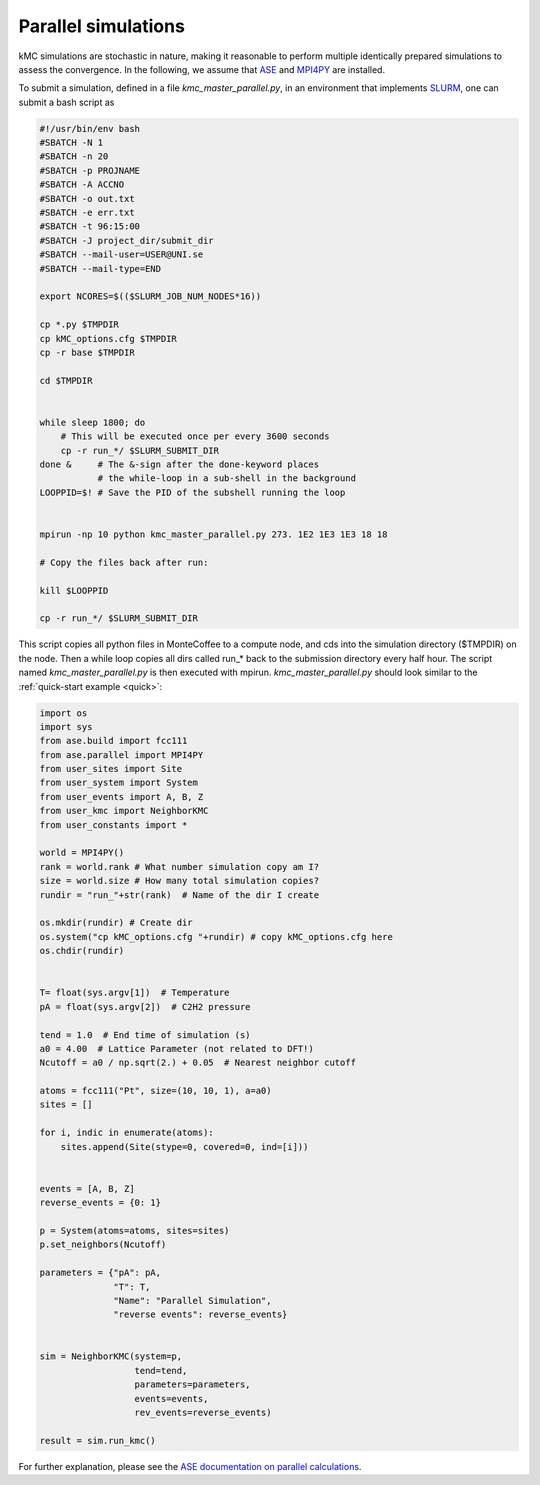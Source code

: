 .. _parallel:
.. index:: Parallelisation

Parallel simulations
*************************************
kMC simulations are stochastic in nature, making it reasonable to perform multiple identically prepared simulations
to assess the convergence. In the following, we assume that `ASE <https://wiki.fysik.dtu.dk/ase/>`_ and `MPI4PY <https://pypi.org/project/mpi4py/>`_ are installed.

To submit a simulation, defined in a file `kmc_master_parallel.py`, in an environment that implements `SLURM <https://slurm.schedmd.com/>`_, one can submit a bash script as

.. code-block:: bash

    #!/usr/bin/env bash
    #SBATCH -N 1
    #SBATCH -n 20
    #SBATCH -p PROJNAME
    #SBATCH -A ACCNO
    #SBATCH -o out.txt
    #SBATCH -e err.txt
    #SBATCH -t 96:15:00
    #SBATCH -J project_dir/submit_dir
    #SBATCH --mail-user=USER@UNI.se
    #SBATCH --mail-type=END
 
    export NCORES=$(($SLURM_JOB_NUM_NODES*16))

    cp *.py $TMPDIR
    cp kMC_options.cfg $TMPDIR
    cp -r base $TMPDIR

    cd $TMPDIR


    while sleep 1800; do
        # This will be executed once per every 3600 seconds
        cp -r run_*/ $SLURM_SUBMIT_DIR
    done &     # The &-sign after the done-keyword places 
               # the while-loop in a sub-shell in the background
    LOOPPID=$! # Save the PID of the subshell running the loop


    mpirun -np 10 python kmc_master_parallel.py 273. 1E2 1E3 1E3 18 18

    # Copy the files back after run:

    kill $LOOPPID

    cp -r run_*/ $SLURM_SUBMIT_DIR
    
    
This script copies all python files in MonteCoffee to a compute node, and cds into the simulation directory ($TMPDIR) on the node.
Then a while loop copies all dirs called run_* back to the submission directory every half hour. The script named `kmc_master_parallel.py` is then executed with mpirun. `kmc_master_parallel.py` should look similar to the :ref:`quick-start example <quick>`:

.. code-block:: python

    import os
    import sys
    from ase.build import fcc111
    from ase.parallel import MPI4PY
    from user_sites import Site
    from user_system import System
    from user_events import A, B, Z
    from user_kmc import NeighborKMC
    from user_constants import *

    world = MPI4PY()
    rank = world.rank # What number simulation copy am I?
    size = world.size # How many total simulation copies?
    rundir = "run_"+str(rank)  # Name of the dir I create
    
    os.mkdir(rundir) # Create dir
    os.system("cp kMC_options.cfg "+rundir) # copy kMC_options.cfg here
    os.chdir(rundir)


    T= float(sys.argv[1])  # Temperature
    pA = float(sys.argv[2])  # C2H2 pressure

    tend = 1.0  # End time of simulation (s)
    a0 = 4.00  # Lattice Parameter (not related to DFT!)
    Ncutoff = a0 / np.sqrt(2.) + 0.05  # Nearest neighbor cutoff

    atoms = fcc111("Pt", size=(10, 10, 1), a=a0)
    sites = []

    for i, indic in enumerate(atoms):
        sites.append(Site(stype=0, covered=0, ind=[i]))


    events = [A, B, Z]
    reverse_events = {0: 1}
    
    p = System(atoms=atoms, sites=sites)
    p.set_neighbors(Ncutoff)

    parameters = {"pA": pA,
                  "T": T, 
                  "Name": "Parallel Simulation", 
                  "reverse events": reverse_events}


    sim = NeighborKMC(system=p,
                      tend=tend,
                      parameters=parameters, 
                      events=events,
                      rev_events=reverse_events)
                      
    result = sim.run_kmc()


For further explanation, please see the `ASE documentation on parallel calculations <https://wiki.fysik.dtu.dk/ase/ase/parallel.html>`_.




